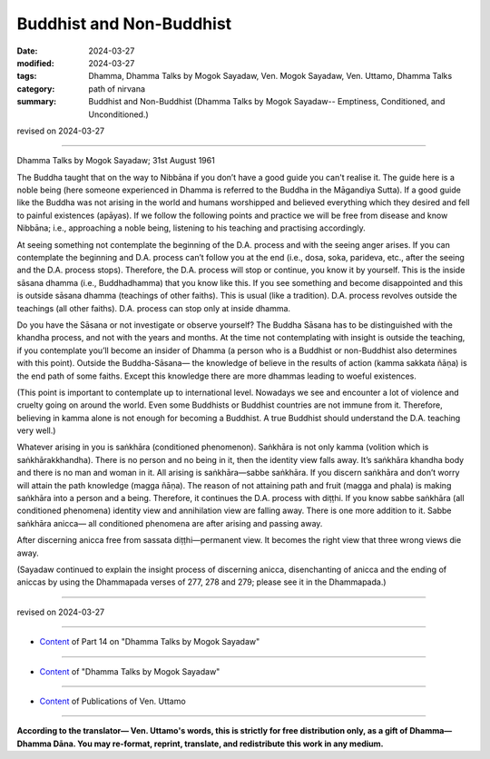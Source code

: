 ==========================================
Buddhist and Non-Buddhist
==========================================

:date: 2024-03-27
:modified: 2024-03-27
:tags: Dhamma, Dhamma Talks by Mogok Sayadaw, Ven. Mogok Sayadaw, Ven. Uttamo, Dhamma Talks
:category: path of nirvana
:summary: Buddhist and Non-Buddhist (Dhamma Talks by Mogok Sayadaw-- Emptiness, Conditioned, and Unconditioned.)

revised on 2024-03-27

------

Dhamma Talks by Mogok Sayadaw; 31st August 1961

The Buddha taught that on the way to Nibbāna if you don’t have a good guide you can't realise it. The guide here is a noble being (here someone experienced in Dhamma is referred to the Buddha in the Māgandiya Sutta). If a good guide like the Buddha was not arising in the world and humans worshipped and believed everything which they desired and fell to painful existences (apāyas). If we follow the following points and practice we will be free from disease and know Nibbāna; i.e., approaching a noble being, listening to his teaching and practising accordingly.

At seeing something not contemplate the beginning of the D.A. process and with the seeing anger arises. If you can contemplate the beginning and D.A. process can’t follow you at the end (i.e., dosa, soka, parideva, etc., after the seeing and the D.A. process stops). Therefore, the D.A. process will stop or continue, you know it by yourself. This is the inside sāsana dhamma (i.e., Buddhadhamma) that you know like this. If you see something and become disappointed and this is outside sāsana dhamma (teachings of other faiths). This is usual (like a tradition). D.A. process revolves outside the teachings (all other faiths). D.A. process can stop only at inside dhamma.

Do you have the Sāsana or not investigate or observe yourself? The Buddha Sāsana has to be distinguished with the khandha process, and not with the years and months. At the time not contemplating with insight is outside the teaching, if you contemplate you’ll become an insider of Dhamma (a person who is a Buddhist or non-Buddhist also determines with this point). Outside the Buddha-Sāsana— the knowledge of believe in the results of action (kamma sakkata ñāṇa) is the end path of some faiths. Except this knowledge there are more dhammas leading to woeful existences. 

(This point is important to contemplate up to international level. Nowadays we see and encounter a lot of violence and cruelty going on around the world. Even some Buddhists or Buddhist countries are not immune from it. Therefore, believing in kamma alone is not enough for becoming a Buddhist. A true Buddhist should understand the D.A. teaching very well.)

Whatever arising in you is saṅkhāra (conditioned phenomenon). Saṅkhāra is not only kamma (volition which is saṅkhārakkhandha). There is no person and no being in it, then the identity view falls away. It’s saṅkhāra khandha body and there is no man and woman in it. All arising is saṅkhāra—sabbe saṅkhāra. If you discern saṅkhāra and don’t worry will attain the path knowledge (magga ñāṇa). The reason of not attaining path and fruit (magga and phala) is making saṅkhāra into a person and a being. Therefore, it continues the D.A. process with diṭṭhi. If you know sabbe saṅkhāra (all conditioned phenomena) identity view and annihilation view are falling away. There is one more addition to it. Sabbe saṅkhāra anicca— all conditioned phenomena are after arising and passing away.

After discerning anicca free from sassata diṭṭhi—permanent view. It becomes the right view that three wrong views die away.

(Sayadaw continued to explain the insight process of discerning anicca, disenchanting of anicca and the ending of aniccas by using the Dhammapada verses of 277, 278 and 279; please see it in the Dhammapada.)

------

revised on 2024-03-27

------

- `Content <{filename}pt14-content-of-part14%zh.rst>`__ of Part 14 on "Dhamma Talks by Mogok Sayadaw"

------

- `Content <{filename}content-of-dhamma-talks-by-mogok-sayadaw%zh.rst>`__ of "Dhamma Talks by Mogok Sayadaw"

------

- `Content <{filename}../publication-of-ven-uttamo%zh.rst>`__ of Publications of Ven. Uttamo

------

**According to the translator— Ven. Uttamo's words, this is strictly for free distribution only, as a gift of Dhamma—Dhamma Dāna. You may re-format, reprint, translate, and redistribute this work in any medium.**

..
  2024-03-27 create rst